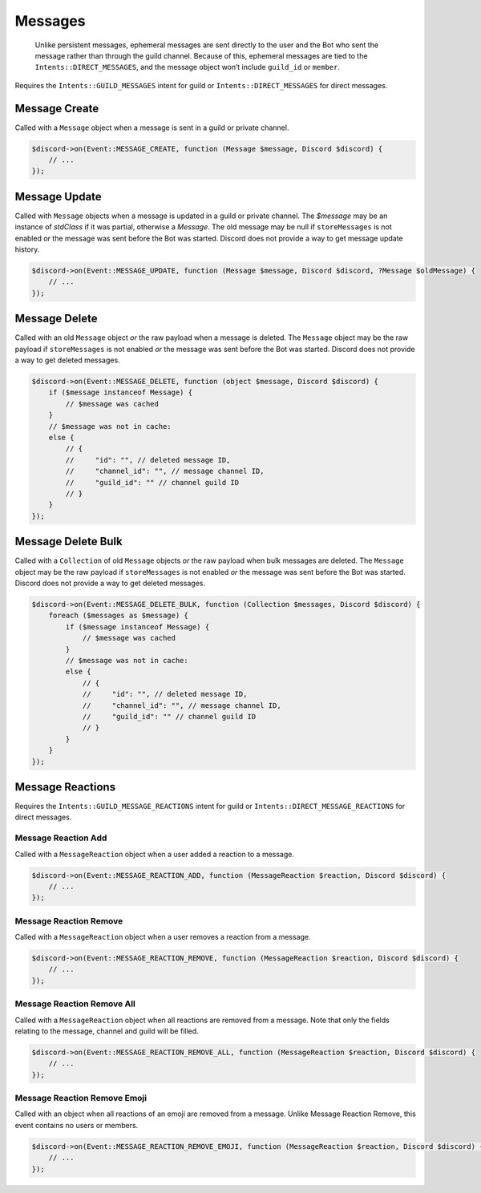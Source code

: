 ========
Messages
========


   Unlike persistent messages, ephemeral messages are sent directly to the user and the Bot who sent the message rather than through the guild channel. Because of this, ephemeral messages are tied to the ``Intents::DIRECT_MESSAGES``, and the message object won’t include ``guild_id`` or ``member``.

Requires the ``Intents::GUILD_MESSAGES`` intent for guild or ``Intents::DIRECT_MESSAGES`` for direct messages.

Message Create
==============

Called with a ``Message`` object when a message is sent in a guild or private channel.

.. code:: php

   $discord->on(Event::MESSAGE_CREATE, function (Message $message, Discord $discord) {
       // ...
   });

Message Update
==============

Called with ``Message`` objects when a message is updated in a guild or private channel. The `$message` may be an instance of `stdClass` if it was partial, otherwise a `Message`. The old message may be null if ``storeMessages`` is not enabled *or* the message was sent before the Bot was started. Discord does not provide a way to get message update history.

.. code:: php

   $discord->on(Event::MESSAGE_UPDATE, function (Message $message, Discord $discord, ?Message $oldMessage) {
       // ...
   });

Message Delete
==============

Called with an old ``Message`` object *or* the raw payload when a message is deleted. The ``Message`` object may be the raw payload if ``storeMessages`` is not enabled *or* the message was sent before the Bot was started. Discord does not provide a way to get deleted messages.

.. code:: php

   $discord->on(Event::MESSAGE_DELETE, function (object $message, Discord $discord) {
       if ($message instanceof Message) {
           // $message was cached
       }
       // $message was not in cache:
       else {
           // {
           //     "id": "", // deleted message ID,
           //     "channel_id": "", // message channel ID,
           //     "guild_id": "" // channel guild ID
           // }
       }
   });

Message Delete Bulk
===================

Called with a ``Collection`` of old ``Message`` objects *or* the raw payload when bulk messages are deleted. The ``Message`` object may be the raw payload if ``storeMessages`` is not enabled *or* the message was sent before the Bot was started. Discord does not provide a way to get deleted messages.

.. code:: php

   $discord->on(Event::MESSAGE_DELETE_BULK, function (Collection $messages, Discord $discord) {
       foreach ($messages as $message) {
           if ($message instanceof Message) {
               // $message was cached
           }
           // $message was not in cache:
           else {
               // {
               //     "id": "", // deleted message ID,
               //     "channel_id": "", // message channel ID,
               //     "guild_id": "" // channel guild ID
               // }
           }
       }
   });

Message Reactions
=================

Requires the ``Intents::GUILD_MESSAGE_REACTIONS`` intent for guild or ``Intents::DIRECT_MESSAGE_REACTIONS`` for direct messages.

Message Reaction Add
--------------------

Called with a ``MessageReaction`` object when a user added a reaction to a message.

.. code:: php

   $discord->on(Event::MESSAGE_REACTION_ADD, function (MessageReaction $reaction, Discord $discord) {
       // ...
   });

Message Reaction Remove
-----------------------

Called with a ``MessageReaction`` object when a user removes a reaction from a message.

.. code:: php

   $discord->on(Event::MESSAGE_REACTION_REMOVE, function (MessageReaction $reaction, Discord $discord) {
       // ...
   });

Message Reaction Remove All
---------------------------

Called with a ``MessageReaction`` object when all reactions are removed from a message. Note that only the fields relating to the message, channel and guild will be filled.

.. code:: php

   $discord->on(Event::MESSAGE_REACTION_REMOVE_ALL, function (MessageReaction $reaction, Discord $discord) {
       // ...
   });

Message Reaction Remove Emoji
-----------------------------

Called with an object when all reactions of an emoji are removed from a message. Unlike Message Reaction Remove, this event contains no users or members.

.. code:: php

   $discord->on(Event::MESSAGE_REACTION_REMOVE_EMOJI, function (MessageReaction $reaction, Discord $discord) {
       // ...
   });

